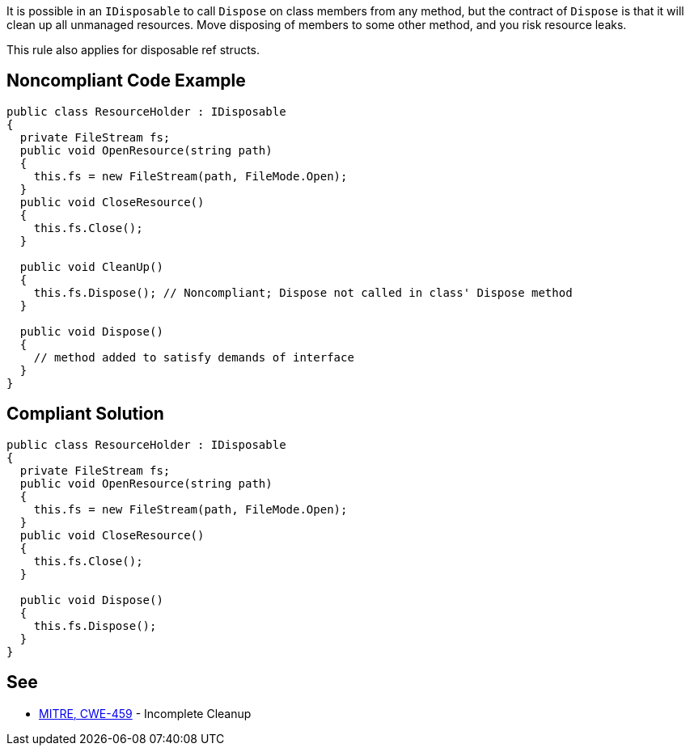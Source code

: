 It is possible in an `+IDisposable+` to call `+Dispose+` on class members from any method, but the contract of `+Dispose+` is that it will clean up all unmanaged resources. Move disposing of members to some other method, and you risk resource leaks.

This rule also applies for disposable ref structs.


== Noncompliant Code Example

----
public class ResourceHolder : IDisposable
{
  private FileStream fs;  
  public void OpenResource(string path)
  {
    this.fs = new FileStream(path, FileMode.Open);
  }
  public void CloseResource()
  {
    this.fs.Close();
  }

  public void CleanUp() 
  {
    this.fs.Dispose(); // Noncompliant; Dispose not called in class' Dispose method
  }

  public void Dispose() 
  {
    // method added to satisfy demands of interface
  }
}
----


== Compliant Solution

----
public class ResourceHolder : IDisposable
{
  private FileStream fs;
  public void OpenResource(string path)
  {
    this.fs = new FileStream(path, FileMode.Open);
  }
  public void CloseResource()
  {
    this.fs.Close();
  }

  public void Dispose() 
  {
    this.fs.Dispose();
  }
}
----


== See

* http://cwe.mitre.org/data/definitions/459.html[MITRE, CWE-459] - Incomplete Cleanup

